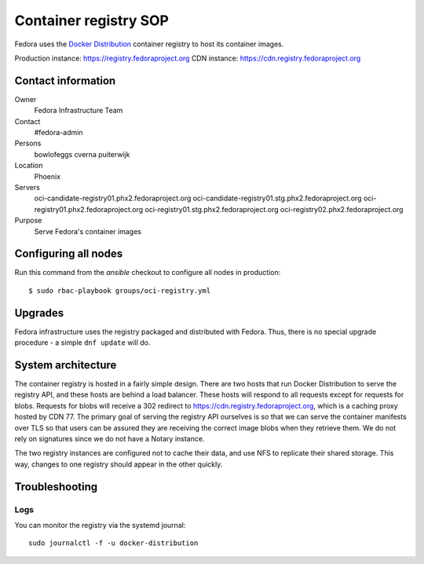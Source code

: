 .. title: Container registry SOP
.. slug: infra-registry
.. date: 2017-05-16
.. taxonomy: Contributors/Infrastructure

======================
Container registry SOP
======================

Fedora uses the `Docker Distribution <https://github.com/docker/distribution>`_ container registry
to host its container images.

Production instance: https://registry.fedoraproject.org
CDN instance: https://cdn.registry.fedoraproject.org


Contact information
===================

Owner
 Fedora Infrastructure Team
Contact
 #fedora-admin
Persons
 bowlofeggs
 cverna
 puiterwijk
Location
 Phoenix
Servers
 oci-candidate-registry01.phx2.fedoraproject.org
 oci-candidate-registry01.stg.phx2.fedoraproject.org
 oci-registry01.phx2.fedoraproject.org
 oci-registry01.stg.phx2.fedoraproject.org
 oci-registry02.phx2.fedoraproject.org
Purpose
 Serve Fedora's container images


Configuring all nodes
=====================

Run this command from the `ansible` checkout to configure all nodes in production::

   $ sudo rbac-playbook groups/oci-registry.yml


Upgrades
========

Fedora infrastructure uses the registry packaged and distributed with Fedora.
Thus, there is no special upgrade procedure - a simple ``dnf update`` will do.


System architecture
===================

The container registry is hosted in a fairly simple design. There are two hosts that run Docker
Distribution to serve the registry API, and these hosts are behind a load balancer. These hosts will
respond to all requests except for requests for blobs. Requests for blobs will receive a 302
redirect to https://cdn.registry.fedoraproject.org, which is a caching proxy hosted by CDN 77. The
primary goal of serving the registry API ourselves is so that we can serve the container manifests
over TLS so that users can be assured they are receiving the correct image blobs when they retrieve
them. We do not rely on signatures since we do not have a Notary instance.

The two registry instances are configured not to cache their data, and use NFS to replicate
their shared storage. This way, changes to one registry should appear in the other quickly.


Troubleshooting
===============

Logs
----

You can monitor the registry via the systemd journal::

        sudo journalctl -f -u docker-distribution
